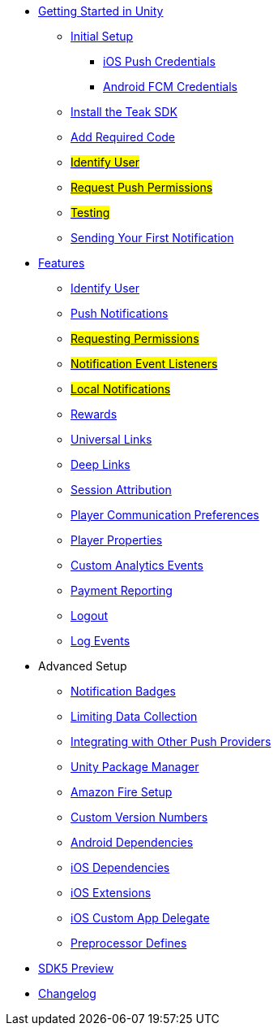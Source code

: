 
* xref:quickstart/index.adoc[Getting Started in Unity]
** xref:quickstart/new-game.adoc[Initial Setup]
*** xref:quickstart/apple-apns.adoc[iOS Push Credentials]
*** xref:quickstart/firebase-fcm.adoc[Android FCM Credentials]
** xref:quickstart/install-sdk.adoc[Install the Teak SDK]
** xref:quickstart/required-code.adoc[Add Required Code]
** xref:quickstart/required-code.adoc#_identify_user[#Identify User#]
** xref:quickstart/required-code.adoc#_ask_the_player_for_push_permissions[#Request Push Permissions#]
** xref:quickstart/required-code.adoc#_testing_your_teak_installation[#Testing#]
// ** xref:unity-webgl.adoc[Setup WebGL -- Call Teak.init()]
** xref:quickstart/hello-world.adoc[Sending Your First Notification]

* xref:teak-unity-features.adoc[Features]
** xref:teak-unity-features.adoc#_identify_user[Identify User]
** xref:teak-unity-features.adoc#_push_notifications[Push Notifications]
** xref:teak-unity-features.adoc#_user_notification_state[#Requesting Permissions#]
** xref:teak-unity-features.adoc#_notification_event_listeners[#Notification Event Listeners#]
** xref:teak-unity-features.adoc#_local_notifications[#Local Notifications#]
// ** xref:teak-unity-features.adoc#[#Notification Badges#]
// ** xref:teak-unity-features.adoc#[#Notification Opt-Outs#]
// ** xref:teak-unity-features.adoc#[#Notification Sounds#]
** xref:teak-unity-features.adoc#_rewards[Rewards]
** xref:teak-unity-features.adoc#_universal_links[Universal Links]
** xref:teak-unity-features.adoc#_deep_links[Deep Links]
** xref:teak-unity-features.adoc#_session_attribution[Session Attribution]
** xref:teak-unity-features.adoc#_player_communication_preferences[Player Communication Preferences]
** xref:teak-unity-features.adoc#_player_properties[Player Properties]
** xref:teak-unity-features.adoc#_custom_analytics_events[Custom Analytics Events]
** xref:teak-unity-features.adoc#_reporting_facebook_payments_purchases[Payment Reporting]
** xref:teak-unity-features.adoc#_logout[Logout]
** xref:teak-unity-features.adoc#_log_events[Log Events]

// * Features
// // ** xref:identify-user.adoc[Identify User]
// ** xref:push-notifications.adoc[Push Notifications]
// *** xref:push-permissions.adoc[Requesting Push Permissions]
// *** xref:local-push-notifications.adoc[Local Notifications]
// *** xref:push-notification-badges.adoc[Notification Badges]
// *** xref:push-notification-opt-outs.adoc[Notification Opt-Outs]
// // *** xref:push-notifications-sounds.adoc[Notification Sounds]
// ** xref:rewards.adoc[Rewards]
// ** xref:deep-links.adoc[Deep Links]
// ** xref:post-launch-summary.adoc[Post Launch Summary]
// // ** xref:player-properties.adoc[Player Properties]
// ** xref:custom-events.adoc[Custom Events]
// ** xref:payment-reporting.adoc[Payment Reporting]
// ** xref:limiting-data-collection.adoc[Limiting Data Collection]
// ** xref:sdk-logout.adoc[Logout]

* Advanced Setup
** xref:push-notification-badges.adoc[Notification Badges]
** xref:limiting-data-collection.adoc[Limiting Data Collection]
** xref:other-push-sdks.adoc[Integrating with Other Push Providers]
** xref:upm.adoc[Unity Package Manager]
** xref:unity-amazon-fire.adoc[Amazon Fire Setup]
** xref:custom-versions.adoc[Custom Version Numbers]
** xref:android-dependencies.adoc[Android Dependencies]
** xref:ios-dependencies.adoc[iOS Dependencies]
** xref:ios-extensions.adoc[iOS Extensions]
** xref:ios-custom-app-delegate.adoc[iOS Custom App Delegate]
** xref:preprocessor-defines.adoc[Preprocessor Defines]
* xref:sdk5.adoc[SDK5 Preview]
* xref:changelog:page$changelog.adoc[Changelog]

// * Retired Docs
// ** xref:page$before-you-start.adoc[Before You Start]
// ** xref:page$unity-editor.adoc[Unity Editor]
// * xref:working-with-unity.adoc[Working with Teak in Unity]
// ** xref:page$android-permissions.adoc[Android Permissions]
